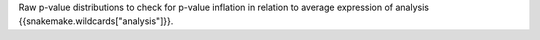 Raw p-value distributions to check for p-value inflation in relation to average expression of analysis {{snakemake.wildcards["analysis"]}}.